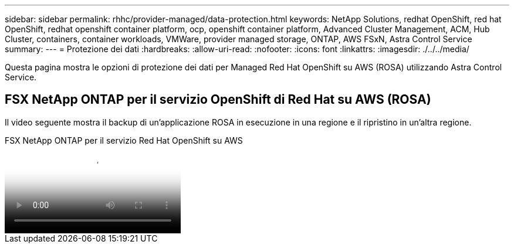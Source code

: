 ---
sidebar: sidebar 
permalink: rhhc/provider-managed/data-protection.html 
keywords: NetApp Solutions, redhat OpenShift, red hat OpenShift, redhat openshift container platform, ocp, openshift container platform, Advanced Cluster Management, ACM, Hub Cluster, containers, container workloads, VMWare, provider managed storage, ONTAP, AWS FSxN, Astra Control Service 
summary:  
---
= Protezione dei dati
:hardbreaks:
:allow-uri-read: 
:nofooter: 
:icons: font
:linkattrs: 
:imagesdir: ./../../media/


[role="lead"]
Questa pagina mostra le opzioni di protezione dei dati per Managed Red Hat OpenShift su AWS (ROSA) utilizzando Astra Control Service.



== FSX NetApp ONTAP per il servizio OpenShift di Red Hat su AWS (ROSA)

Il video seguente mostra il backup di un'applicazione ROSA in esecuzione in una regione e il ripristino in un'altra regione.

.FSX NetApp ONTAP per il servizio Red Hat OpenShift su AWS
video::01dd455e-7f5a-421c-b501-b01200fa91fd[panopto]